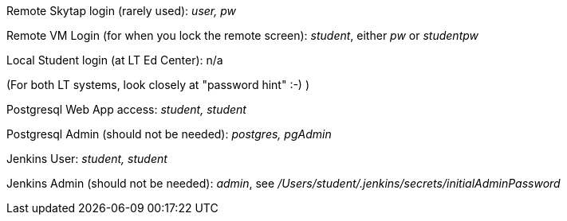 Remote Skytap login (rarely used): _user, pw_

Remote VM Login (for when you lock the remote screen): _student_, either _pw_ or _studentpw_

Local Student login (at LT Ed Center): n/a

(For both LT systems, look closely at "password hint" :-) )

Postgresql Web App access: _student, student_

Postgresql Admin (should not be needed): _postgres, pgAdmin_

Jenkins User: _student, student_

Jenkins Admin (should not be needed): _admin_, see _/Users/student/.jenkins/secrets/initialAdminPassword_

